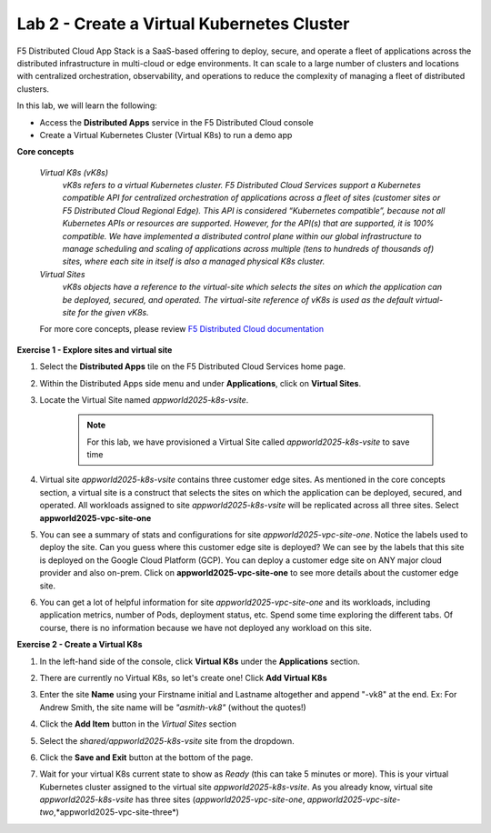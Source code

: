 Lab 2 - Create a Virtual Kubernetes Cluster
-------------------------------------------

F5 Distributed Cloud App Stack is a SaaS-based offering to deploy, secure, and operate a fleet of applications across the distributed infrastructure in multi-cloud or edge environments. It can scale to a large number of clusters and locations with centralized orchestration, observability, and operations to reduce the complexity of managing a fleet of distributed clusters.

In this lab, we will learn the following:

•  Access the **Distributed Apps** service in the F5 Distributed Cloud console

•  Create a Virtual Kubernetes Cluster (Virtual K8s) to run a demo app

**Core concepts**

   *Virtual K8s (vK8s)*
      `vK8s refers to a virtual Kubernetes cluster. F5 Distributed Cloud Services support a Kubernetes compatible API for centralized orchestration of applications across a fleet of sites
      (customer sites or F5 Distributed Cloud Regional Edge). This API is considered “Kubernetes compatible”, because not all Kubernetes APIs or resources
      are supported. However, for the API(s) that are supported, it is 100% compatible. We have implemented a distributed control
      plane within our global infrastructure to manage scheduling and scaling of applications across multiple (tens to hundreds of thousands of)
      sites, where each site in itself is also a managed physical K8s cluster.`

   *Virtual Sites*
      `vK8s objects have a reference to the virtual-site which selects the sites on which the application can be deployed, secured, and operated.
      The virtual-site reference of vK8s is used as the default virtual-site for the given vK8s.`

   For more core concepts, please review `F5 Distributed Cloud documentation <https://docs.cloud.f5.com/docs/ves-concepts>`_

**Exercise 1 - Explore sites and virtual site**

#. Select the **Distributed Apps** tile on the F5 Distributed Cloud Services home page.

   .. image:: ../images/distributedappclick.png
      :width: 400pt

#. Within the Distributed Apps side menu and under **Applications**, click on **Virtual Sites**.

   .. image:: ../images/distributedappclickvirtualsite.png
      :width: 250pt


#. Locate the Virtual Site named *appworld2025-k8s-vsite*.

    .. NOTE::
      For this lab, we have provisioned a Virtual Site called *appworld2025-k8s-vsite* to save time

   .. image:: ../images/distributedappclickagilityk8svsite.png
      :width: 400pt

#. Virtual site *appworld2025-k8s-vsite* contains three customer edge sites. As mentioned in the core concepts section, a virtual site is a construct that
   selects the sites on which the application can be deployed, secured, and operated. All workloads assigned to site *appworld2025-k8s-vsite* will be
   replicated across all three sites. Select **appworld2025-vpc-site-one**

   .. image:: ../images/distributedappclickvpcsiteone.png
      :width: 400pt

#. You can see a summary of stats and configurations for site *appworld2025-vpc-site-one*. Notice the labels used to deploy the site. Can you guess where
   this customer edge site is deployed? We can see by the labels that this site is deployed on the Google Cloud Platform (GCP). You can deploy a
   customer edge site on ANY major cloud provider and also on-prem. Click on **appworld2025-vpc-site-one** to see more details about the customer edge site.

   .. image:: ../images/distributedappclickvpcsiteoneexploresite-updated.png
      :width: 400pt

#. You can get a lot of helpful information for site *appworld2025-vpc-site-one* and its workloads, including application metrics, number of Pods,
   deployment status, etc. Spend some time exploring the different tabs. Of course, there is no information because we have not deployed any workload on this site.

   .. image:: ../images/distributedappclickvpcsiteoneexploresite2-updated.png
      :width: 400pt

**Exercise 2 - Create a Virtual K8s**

#. In the left-hand side of the console, click **Virtual K8s** under the **Applications** section.

   .. image:: ../images/distributedappclickvirtualk8s.png
      :width: 250pt

#. There are currently no Virtual K8s, so let's create one! Click **Add Virtual K8s**

   .. image:: ../images/distributedappclickaddvirtualk8s.png
      :width: 250pt

#. Enter the site **Name** using your Firstname initial and Lastname altogether and append "-vk8" at the end. Ex: For Andrew Smith, the site name will be *"asmith-vk8"* (without the quotes!)

   .. image:: ../images/distributedappclickvirtualk8ssettings.png
      :width: 600pt

#. Click the **Add Item** button in the *Virtual Sites* section

   .. image:: ../images/distributedappclickvirtualk8ssettings2.png
      :width: 450pt

#. Select the `shared/appworld2025-k8s-vsite` site from the dropdown.

   .. image:: ../images/distributedappclickvirtualk8ssettings3.png
      :width: 450pt

#. Click the **Save and Exit** button at the bottom of the page.

#. Wait for your virtual K8s current state to show as *Ready* (this can take 5 minutes or more). This is your virtual Kubernetes cluster assigned to the virtual site *appworld2025-k8s-vsite*.
   As you already know, virtual site *appworld2025-k8s-vsite* has three sites (*appworld2025-vpc-site-one*, *appworld2025-vpc-site-two*,*appworld2025-vpc-site-three*)

   .. image:: ../images/distributedappclickvirtualk8sstatus-in-progress.png
      :width: 600pt

   .. image:: ../images/distributedappclickvirtualk8sstatus-updated.png
      :width: 600pt
